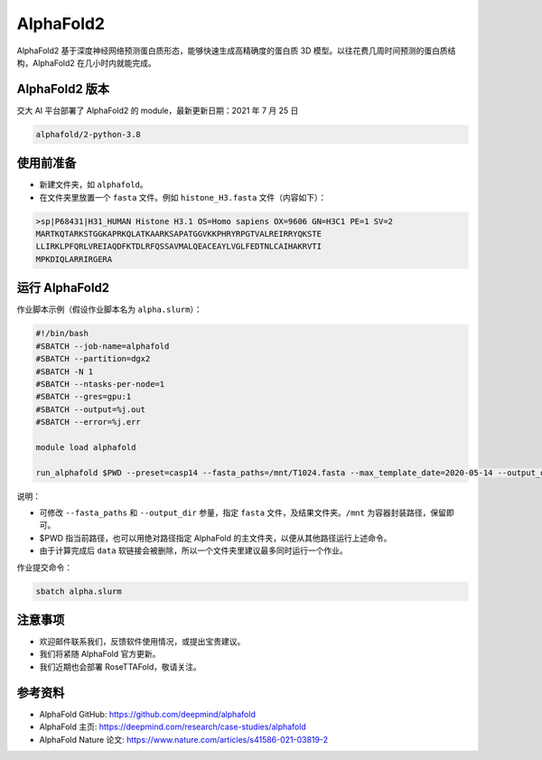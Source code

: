 AlphaFold2
=============

AlphaFold2 基于深度神经网络预测蛋白质形态，能够快速生成高精确度的蛋白质 3D 模型。以往花费几周时间预测的蛋白质结构，AlphaFold2 在几小时内就能完成。

AlphaFold2 版本
----------------------------------------

交大 AI 平台部署了 AlphaFold2 的 module，最新更新日期：2021 年 7 月 25 日

.. code:: bash

    alphafold/2-python-3.8


使用前准备
---------------------------

* 新建文件夹，如 ``alphafold``。

* 在文件夹里放置一个 ``fasta`` 文件。例如 ``histone_H3.fasta`` 文件（内容如下）：

.. code:: bash

    >sp|P68431|H31_HUMAN Histone H3.1 OS=Homo sapiens OX=9606 GN=H3C1 PE=1 SV=2
    MARTKQTARKSTGGKAPRKQLATKAARKSAPATGGVKKPHRYRPGTVALREIRRYQKSTE
    LLIRKLPFQRLVREIAQDFKTDLRFQSSAVMALQEACEAYLVGLFEDTNLCAIHAKRVTI
    MPKDIQLARRIRGERA

运行 AlphaFold2
---------------------

作业脚本示例（假设作业脚本名为 ``alpha.slurm``）：

.. code:: bash

    #!/bin/bash
    #SBATCH --job-name=alphafold
    #SBATCH --partition=dgx2
    #SBATCH -N 1
    #SBATCH --ntasks-per-node=1
    #SBATCH --gres=gpu:1
    #SBATCH --output=%j.out
    #SBATCH --error=%j.err
    
    module load alphafold

    run_alphafold $PWD --preset=casp14 --fasta_paths=/mnt/T1024.fasta --max_template_date=2020-05-14 --output_dir=/mnt/output

说明：

* 可修改 ``--fasta_paths`` 和 ``--output_dir`` 参量，指定 ``fasta`` 文件，及结果文件夹。``/mnt`` 为容器封装路径，保留即可。

* $PWD 指当前路径，也可以用绝对路径指定 AlphaFold 的主文件夹，以便从其他路径运行上述命令。 

* 由于计算完成后 ``data`` 软链接会被删除，所以一个文件夹里建议最多同时运行一个作业。


作业提交命令：

.. code:: bash

    sbatch alpha.slurm


注意事项
----------------------

* 欢迎邮件联系我们，反馈软件使用情况，或提出宝贵建议。

* 我们将紧随 AlphaFold 官方更新。

* 我们近期也会部署 RoseTTAFold，敬请关注。

参考资料
----------------

- AlphaFold GitHub: https://github.com/deepmind/alphafold
- AlphaFold 主页: https://deepmind.com/research/case-studies/alphafold
- AlphaFold Nature 论文: https://www.nature.com/articles/s41586-021-03819-2


